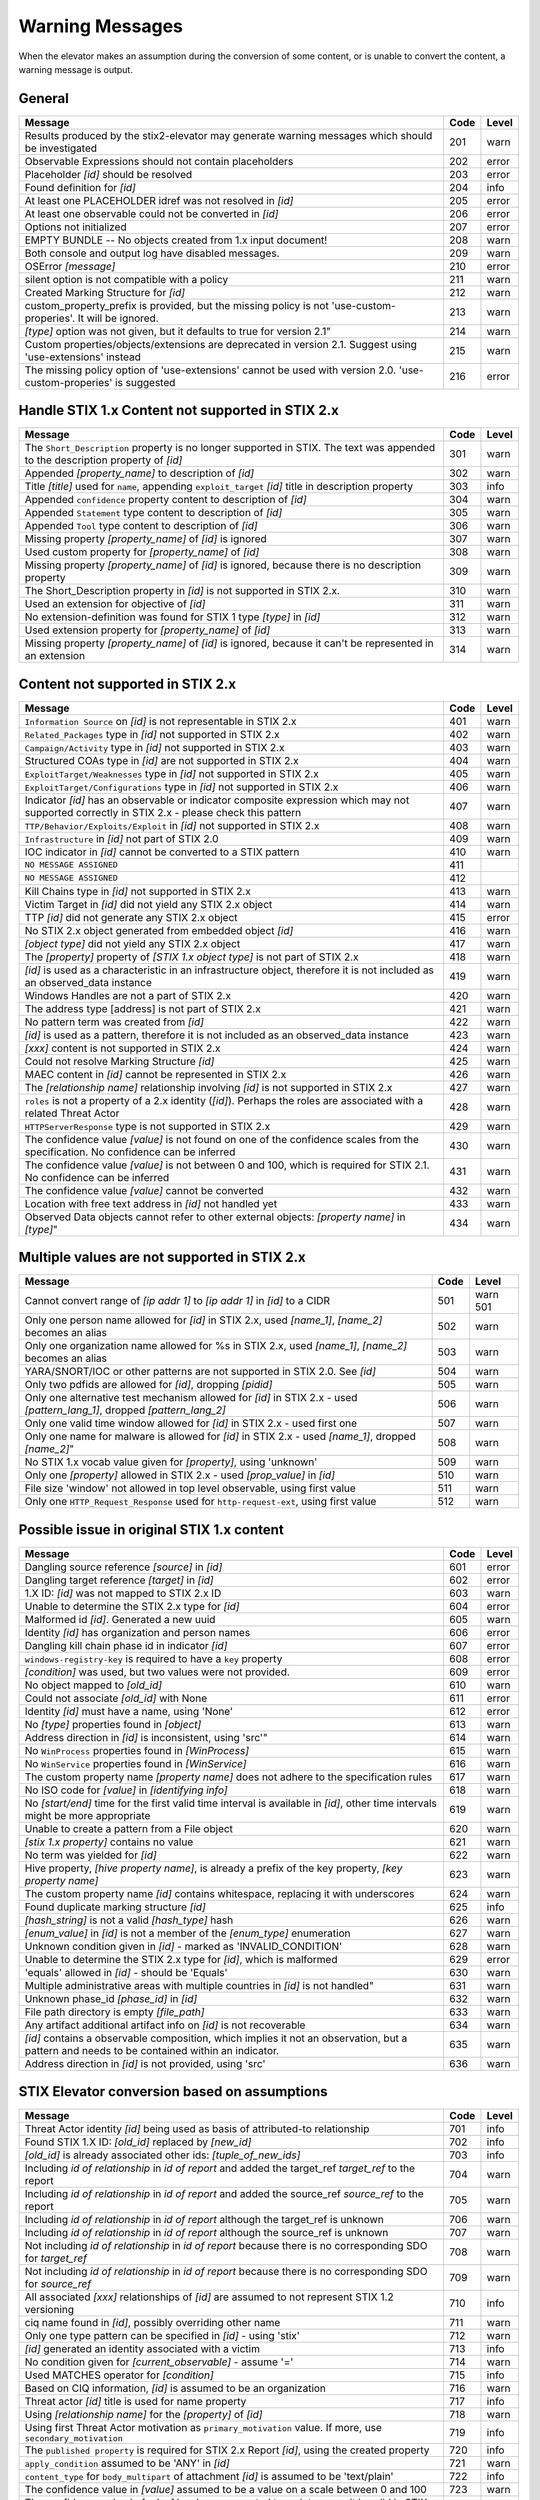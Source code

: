 .. _warning_messages:

Warning Messages
=====================

When the elevator makes an assumption during the conversion of some content, or is unable to convert the content, a warning message is output.


General
---------------

================================================================================================================== ====    =====
Message                                                                                                            Code    Level
================================================================================================================== ====    =====
Results produced by the stix2-elevator may generate warning messages which should be investigated                  201     warn
Observable Expressions should not contain placeholders                                                             202     error
Placeholder *[id]* should be resolved                                                                              203     error
Found definition for *[id]*                                                                                        204     info
At least one PLACEHOLDER idref was not resolved in *[id]*                                                          205     error
At least one observable could not be converted in *[id]*                                                           206     error
Options not initialized                                                                                            207     error
EMPTY BUNDLE -- No objects created from 1.x input document!                                                        208     warn
Both console and output log have disabled messages.                                                                209     warn
OSError *[message]*                                                                                                210     error
silent option is not compatible with a policy                                                                      211     warn
Created Marking Structure for *[id]*                                                                               212     warn
custom_property_prefix is provided, but the missing policy is not 'use-custom-properies'.  It will be ignored.     213     warn
*[type]* option was not given, but it defaults to true for version 2.1"                                            214     warn
Custom properties/objects/extensions are deprecated in version 2.1.  Suggest using 'use-extensions' instead        215     warn
The missing policy option of 'use-extensions' cannot be used with version 2.0. 'use-custom-properies' is suggested 216     error
================================================================================================================== ====    =====


Handle STIX 1.x Content not supported in STIX 2.x
-------------------------------------------------

============================================================================================================================== ====    =====
Message                                                                                                                        Code    Level
============================================================================================================================== ====    =====
The ``Short_Description`` property is no longer supported in STIX. The text was appended to the description property of *[id]* 301     warn
Appended *[property_name]* to description of *[id]*                                                                            302     warn
Title *[title]* used for ``name``, appending ``exploit_target`` *[id]* title in description property                           303     info
Appended ``confidence`` property content to description of *[id]*                                                              304     warn
Appended ``Statement`` type content to description of *[id]*                                                                   305     warn
Appended ``Tool`` type content to description of *[id]*                                                                        306     warn
Missing property *[property_name]* of *[id]* is ignored                                                                        307     warn
Used custom property for *[property_name]* of *[id]*                                                                           308     warn
Missing property *[property_name]* of *[id]* is ignored, because there is no description property                              309     warn
The Short_Description property in *[id]* is not supported in STIX 2.x.                                                         310     warn
Used an extension for objective of *[id]*                                                                                      311     warn
No extension-definition was found for STIX 1 type *[type]* in *[id]*                                                           312     warn
Used extension property for *[property_name]* of *[id]*                                                                        313     warn
Missing property *[property_name]* of *[id]* is ignored, because it can't be represented in an extension                       314     warn
============================================================================================================================== ====    =====


Content not supported in STIX 2.x
---------------------------------------------------

============================================================================================================================================== ====    =====
Message                                                                                                                                        Code    Level
============================================================================================================================================== ====    =====
``Information Source`` on *[id]* is not representable in STIX 2.x                                                                              401     warn
``Related_Packages`` type in *[id]* not supported in STIX 2.x                                                                                  402     warn
``Campaign/Activity`` type in *[id]* not supported in STIX 2.x                                                                                 403     warn
Structured COAs type in *[id]* are not supported in STIX 2.x                                                                                   404     warn
``ExploitTarget/Weaknesses`` type in *[id]* not supported in STIX 2.x                                                                          405     warn
``ExploitTarget/Configurations`` type in *[id]* not supported in STIX 2.x                                                                      406     warn
Indicator *[id]* has an observable or indicator composite expression which may not supported correctly in STIX 2.x - please check this pattern 407     warn
``TTP/Behavior/Exploits/Exploit`` in *[id]* not supported in STIX 2.x                                                                          408     warn
``Infrastructure`` in *[id]* not part of STIX 2.0                                                                                              409     warn
IOC indicator in *[id]* cannot be converted to a STIX pattern                                                                                  410     warn
``NO MESSAGE ASSIGNED``                                                                                                                        411
``NO MESSAGE ASSIGNED``                                                                                                                        412
Kill Chains type in *[id]* not supported in STIX 2.x                                                                                           413     warn
Victim Target in *[id]* did not yield any STIX 2.x object                                                                                      414     warn
TTP *[id]* did not generate any STIX 2.x object                                                                                                415     error
No STIX 2.x object generated from embedded object *[id]*                                                                                       416     warn
*[object type]* did not yield any STIX 2.x object                                                                                              417     warn
The *[property]* property of *[STIX 1.x object type]* is not part of STIX 2.x                                                                  418     warn
*[id]* is used as a characteristic in an infrastructure object, therefore it is not included as an observed_data instance                      419     warn
Windows Handles are not a part of STIX 2.x                                                                                                     420     warn
The address type [address] is not part of STIX 2.x                                                                                             421     warn
No pattern term was created from *[id]*                                                                                                        422     warn
*[id]* is used as a pattern, therefore it is not included as an observed_data instance                                                         423     warn
*[xxx]* content is not supported in STIX 2.x                                                                                                   424     warn
Could not resolve Marking Structure *[id]*                                                                                                     425     warn
MAEC content in *[id]* cannot be represented in STIX 2.x                                                                                       426     warn
The *[relationship name]* relationship involving *[id]* is not supported in STIX 2.x                                                           427     warn
``roles`` is not a property of a 2.x identity (*[id]*).  Perhaps the roles are associated with a related Threat Actor                          428     warn
``HTTPServerResponse`` type is not supported in STIX 2.x                                                                                       429     warn
The confidence value *[value]* is not found on one of the confidence scales from the specification. No confidence can be inferred              430     warn
The confidence value *[value]* is not between 0 and 100, which is required for STIX 2.1. No confidence can be inferred                         431     warn
The confidence value *[value]* cannot be converted                                                                                             432     warn
Location with free text address in *[id]* not handled yet                                                                                      433     warn
Observed Data objects cannot refer to other external objects: *[property name]* in *[type]*"                                                   434     warn
============================================================================================================================================== ====    =====

Multiple values are not supported in STIX 2.x
----------------------------------------------------

=========================================================================================================================================== ====    =====
Message                                                                                                                                     Code    Level
=========================================================================================================================================== ====    =====
Cannot convert range of *[ip addr 1]* to *[ip addr 1]* in *[id]* to a CIDR                                                                  501     warn                                                                                                      501
Only one person name allowed for *[id]* in STIX 2.x, used *[name_1]*, *[name_2]* becomes an alias                                           502     warn
Only one organization name allowed for %s in STIX 2.x, used *[name_1]*, *[name_2]* becomes an alias                                         503     warn
YARA/SNORT/IOC or other patterns are not supported in STIX 2.0. See *[id]*                                                                  504     warn
Only two pdfids are allowed for *[id]*, dropping *[pidid]*                                                                                  505     warn
Only one alternative test mechanism allowed for *[id]* in STIX 2.x - used *[pattern_lang_1]*, dropped *[pattern_lang_2]*                    506     warn
Only one valid time window allowed for *[id]* in STIX 2.x - used first one                                                                  507     warn
Only one name for malware is allowed for *[id]* in STIX 2.x - used *[name_1]*, dropped *[name_2]*"                                          508     warn
No STIX 1.x vocab value given for *[property]*, using 'unknown'                                                                             509     warn
Only one *[property]* allowed in STIX 2.x - used *[prop_value]* in *[id]*                                                                   510     warn
File size 'window' not allowed in top level observable, using first value                                                                   511     warn
Only one ``HTTP_Request_Response`` used for ``http-request-ext``, using first value                                                         512     warn
=========================================================================================================================================== ====    =====

Possible issue in original STIX 1.x content
--------------------------------------------------

=========================================================================================================================================== ====    =====
Message                                                                                                                                     Code    Level
=========================================================================================================================================== ====    =====
Dangling source reference *[source]* in *[id]*                                                                                              601     error
Dangling target reference *[target]* in *[id]*                                                                                              602     error
1.X ID: *[id]* was not mapped to STIX 2.x ID                                                                                                603     warn
Unable to determine the STIX 2.x type for *[id]*                                                                                            604     error
Malformed id *[id]*. Generated a new uuid                                                                                                   605     warn
Identity *[id]* has organization and person names                                                                                           606     error
Dangling kill chain phase id in indicator *[id]*                                                                                            607     error
``windows-registry-key`` is required to have a ``key`` property                                                                             608     error
*[condition]* was used, but two values were not provided.                                                                                   609     error
No object mapped to *[old_id]*                                                                                                              610     warn
Could not associate *[old_id]* with None                                                                                                    611     error
Identity *[id]* must have a name, using 'None'                                                                                              612     error
No *[type]* properties found in *[object]*                                                                                                  613     warn
Address direction in *[id]* is inconsistent, using 'src'"                                                                                   614     warn
No ``WinProcess`` properties found in *[WinProcess]*                                                                                        615     warn
No ``WinService`` properties found in *[WinService]*                                                                                        616     warn
The custom property name *[property name]* does not adhere to the specification rules                                                       617     warn
No ISO code for *[value]* in *[identifying info]*                                                                                           618     warn
No *[start/end]* time for the first valid time interval is available in *[id]*, other time intervals might be more appropriate              619     warn
Unable to create a pattern from a File object                                                                                               620     warn
*[stix 1.x property]* contains no value                                                                                                     621     warn
No term was yielded for *[id]*                                                                                                              622     warn
Hive property, *[hive property name]*, is already a prefix of the key property, *[key property name]*                                       623     warn
The custom property name *[id]* contains whitespace, replacing it with underscores                                                          624     warn
Found duplicate marking structure *[id]*                                                                                                    625     info
*[hash_string]* is not a valid *[hash_type]* hash                                                                                           626     warn
*[enum_value]* in *[id]* is not a member of the *[enum_type]* enumeration                                                                   627     warn
Unknown condition given in *[id]* - marked as 'INVALID_CONDITION'                                                                           628     warn
Unable to determine the STIX 2.x type for *[id]*, which is malformed                                                                        629     error
'equals' allowed in *[id]* - should be 'Equals'                                                                                             630     warn
Multiple administrative areas with multiple countries in *[id]* is not handled"                                                             631     warn
Unknown phase_id *[phase_id]* in *[id]*                                                                                                     632     warn
File path directory is empty *[file_path]*                                                                                                  633     warn
Any artifact additional artifact info on *[id]* is not recoverable                                                                          634     warn
*[id]* contains a observable composition, which implies it not an observation, but a pattern and needs to be contained within an indicator. 635     warn
Address direction in *[id]* is not provided, using 'src'                                                                                    636     warn
=========================================================================================================================================== ====    =====

STIX Elevator conversion based on assumptions
----------------------------------------------------

=========================================================================================================================================== ====    =====
Message                                                                                                                                     Code    Level
=========================================================================================================================================== ====    =====
Threat Actor identity *[id]* being used as basis of attributed-to relationship                                                              701     info
Found STIX 1.X ID: *[old_id]* replaced by *[new_id]*                                                                                        702     info
*[old_id]* is already associated other ids: *[tuple_of_new_ids]*                                                                            703     info
Including *id of relationship* in *id of report* and added the target_ref *target_ref* to the report                                        704     warn
Including *id of relationship* in *id of report* and added the source_ref *source_ref* to the report                                        705     warn
Including *id of relationship* in *id of report* although the target_ref is unknown                                                         706     warn
Including *id of relationship* in *id of report* although the source_ref is unknown                                                         707     warn
Not including *id of relationship* in *id of report* because there is no corresponding SDO for *target_ref*                                 708     warn
Not including *id of relationship* in *id of report* because there is no corresponding SDO for *source_ref*                                 709     warn
All associated *[xxx]* relationships of *[id]* are assumed to not represent STIX 1.2 versioning                                             710     info
ciq name found in *[id]*, possibly overriding other name                                                                                    711     warn
Only one type pattern can be specified in *[id]* - using 'stix'                                                                             712     warn
*[id]* generated an identity associated with a victim                                                                                       713     info
No condition given for *[current_observable]* - assume '='                                                                                  714     warn
Used MATCHES operator for *[condition]*                                                                                                     715     info
Based on CIQ information, *[id]* is assumed to be an organization                                                                           716     warn
Threat actor *[id]* title is used for name property                                                                                         717     info
Using *[relationship name]* for the *[property]* of *[id]*                                                                                  718     warn
Using first Threat Actor motivation as ``primary_motivation`` value. If more, use ``secondary_motivation``                                  719     info
The ``published property`` is required for STIX 2.x Report *[id]*, using the created property                                               720     info
``apply_condition`` assumed to be 'ANY' in *[id]*                                                                                           721     warn
``content_type`` for ``body_multipart`` of attachment *[id]* is assumed to be 'text/plain'                                                  722     info
The confidence value in *[value]* assumed to be a value on a scale between 0 and 100                                                        723     warn
The confidence value in *[value]* has been converted to an integer so it is valid in STIX 2.1                                               724     warn
port number is assumed to be a destination port                                                                                             725     warn
Report *[id]* contains only the objects explicitly specified in the STIX 1.x report                                                         726     warn
Custom property name *[property]* has been converted to all lower case                                                                      727     warn
The is_family property of malware instance *[id]* is assumed to be true                                                                     728     info
=========================================================================================================================================== ====    =====

STIX elevator currently doesn't process this content
-----------------------------------------------------------

=========================================================================================================================================== ==== =====
Message                                                                                                                                     Code Level
=========================================================================================================================================== ==== =====
Could not resolve Marking Structure *[id]*                                                                                                  801  warn
1.x full file paths are not processed, yet                                                                                                  802  warn
Location *[id]* may not contain all aspects of the STIX 1.x CIQAddress object (or data markings)                                            803  warn
Object reference *[id]* may not handled correctly                                                                                           804  warn
CybOX object *[object]* not handled yet                                                                                                     805  warn
Email *[property]* not handled yet                                                                                                          806  warn
``file:extended_properties:windows_pebinary_ext:optional_header`` is not implemented yet                                                    807  warn
*[object]* found in *[id]* cannot be converted to a pattern, yet.                                                                           808  warn
Related Objects of cyber observables for *[id]* are not handled yet                                                                         809  warn
Negation of *[id]* is not handled yet                                                                                                       810  warn
Custom object with no name cannot be handled yet                                                                                            811  warn
Condition on a hive property not handled.                                                                                                   812  warn
Cannot convert CybOX 2.x class name *[name]* to an object_path_root_name                                                                    813  error
Parameter Observables in *[id]* are not handled, yet.                                                                                       814  warn
*[property]* in *[id]* are not handled, yet.                                                                                                815  info
Ambiguous file path *[path]* was not processed                                                                                              816  warn
=========================================================================================================================================== ==== =====


Missing Required Timestamp
---------------------------------

=========================================================================================================================================== ====    =====
Message                                                                                                                                     Code    Level
=========================================================================================================================================== ====    =====
``first_observed`` and ``last_observed`` properties not available directly on *[id]* - using timestamp                                      901     info
Using parent object timestamp on *[identifying info]*                                                                                       902     info
No valid time position information available in *[id]*, using parent timestamp                                                              903     warn
No ``first_seen`` property on *[id]* - using timestamp                                                                                      904     info
Timestamp not available for *[entity]*, using current time                                                                                  905     warn
=========================================================================================================================================== ====    =====
